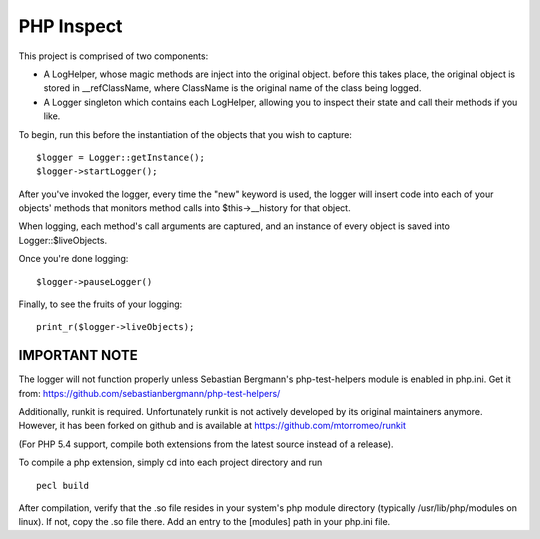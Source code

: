 PHP Inspect 
===========

This project is comprised of two components:

- A LogHelper, whose magic methods are inject into the original object.
  before this takes place, the original object is stored in __refClassName,
  where ClassName is the original name of the class being logged.

- A Logger singleton which contains each LogHelper, allowing you to
  inspect their state and call their methods if you like.

To begin, run this before the instantiation of the objects that you 
wish to capture:

::

    $logger = Logger::getInstance();
    $logger->startLogger();

After you've invoked the logger, every time the "new" keyword is used, 
the logger will insert code into each of your objects' methods that monitors
method calls into $this->__history for that object. 

When logging, each method's call arguments are captured, and an instance of
every object is saved into Logger::$liveObjects.

Once you're done logging:

::

    $logger->pauseLogger()

Finally, to see the fruits of your logging: 

::

    print_r($logger->liveObjects);

IMPORTANT NOTE
--------------

The logger will not function properly unless Sebastian Bergmann's 
php-test-helpers module is enabled in php.ini. Get it from: 
https://github.com/sebastianbergmann/php-test-helpers/

Additionally, runkit is required. Unfortunately runkit is not actively 
developed by its original maintainers anymore. However, it has been forked 
on github and is available at https://github.com/mtorromeo/runkit

(For PHP 5.4 support, compile both extensions from the latest source instead
of a release).

To compile a php extension, simply cd into each project directory and run

::

    pecl build

After compilation, verify that the .so file resides in your system's php
module directory (typically /usr/lib/php/modules on linux). If not, copy the
.so file there. Add an entry to the [modules] path in your php.ini file.

